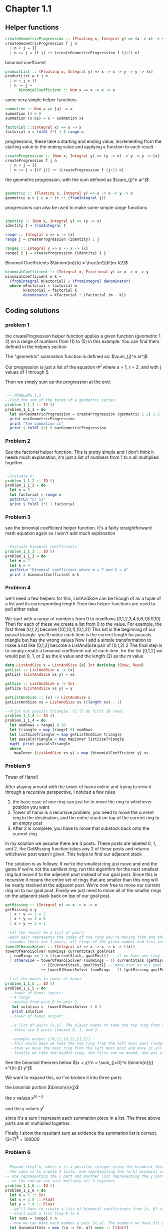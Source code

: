 #+STARTUP: latexpreview
#+NAME: reese

* Chapter 1.1
** Helper functions

#+BEGIN_SRC haskell :exports both
createGeometricProgression :: (Floating x, Integral y) => (x -> x) -> y -> y -> [x]
createGeometricProgression f j n
  | n < j = []
  | n >= j = (f j) ++ (createGeometricProgression f (j+1) n)
#+END_SRC

binomial coefficient
#+BEGIN_SRC haskell
  productList :: (Floating x, Integral y) => x -> x -> y -> y -> [x]
  productList a r j n
    | n < j = []
    | n >= j = 
        binomialCoefficient :: Num x => x -> x -> x  
#+END_SRC

some very simple helper functions
#+BEGIN_SRC haskell
      summation :: Num a => [a] -> a
      summation [] = 0
      summation (x:xs) = x + summation xs

      factorial ::(Integral x) => x -> x
      factorial n = foldl (*) 1 $ range n
#+END_SRC

progressions, these take a starting and ending value, incrementing from the starting value to the ending value and applying a function to each result
#+BEGIN_SRC haskell
      createProgression :: (Num x, Integral y) => (y -> x) -> y -> y -> [x]
      createProgression f j n
        | n < j = []
        | n >= j = [(f j)] ++ (createProgression f (j+1) n)
#+END_SRC

the geometric progression, with the sum defined as
$\sum_{j}^n ar^j$
#+BEGIN_SRC haskell

      geometric :: (Floating x, Integral y) => x -> x -> y -> x
      geometric a r j = a * (r ** (fromIntegral j))
#+END_SRC

progressions can also be used to make some simple range functions
#+BEGIN_SRC haskell

      identity :: (Num x, Integral y) => (y -> x)
      identity t = fromIntegral t

      range :: Integral x => x -> [x]
      range j = createProgression (identity) 1 j

      rangeI :: Integral x => x -> x -> [x]
      rangeI i j = createProgression (identity) i j
#+END_SRC

Binomail Coefficients
$\binom{m}{k} = \frac{m!}{k!(m-k)!}$
#+BEGIN_SRC haskell
      binomialCoefficient :: (Integral x, Fractional y) => x -> x -> y
      binomialCoefficient m k =
        (fromIntegral mFactorial) / (fromIntegral denominator)
        where mFactorial = factorial m
              kFactorial = factorial k
              denominator = kFactorial * (factorial (m - k))
#+END_SRC

** Coding solutions

*** problem 1
the createProgression helper function applies a given function (geometric 1 2) on a range of numbers from (1) to (5) in this example. You can find them defined in the helpers section

The "geometric" summation function is defined as:
$\sum_{j}^n ar^j$

Our progression is just a list of the equation $ar^j$ where a = 1, r = 2, and with j values of 1 through 5.

Then we simply sum up the progression at the end.
#+BEGIN_SRC haskell

      --- PROBLEMS 1.1
      --Find the sum of the terms of a geometric series 
      problem_1_1_1 :: IO ()
      problem_1_1_1 = do
        let ourGeometricProgression = createProgression (geometric 1 2) 1 5
        print ourGeometricProgression
        print "the summation is" 
        print $ foldl (+) 0 ourGeometricProgression
#+END_SRC

*** Problem 2
See the factorial helper function. This is pretty simple and I don't think it needs much explanation, it's just a list of numbers from 1 to n all multiplied together
#+BEGIN_SRC haskell

      --Evaluate n!
      problem_1_1_2 :: IO ()
      problem_1_1_2 = do
        let n = 5
        let factorial = range n
        putStrLn "5! is"
        print $ foldl (*) 1 factorial
#+END_SRC

*** Problem 3
see the binomial coefficient helper function. It's a fairly straightforward math equation again so I won't add much explanation
#+BEGIN_SRC haskell

      --Evaluate binomial coefficients
      problem_1_1_3 :: IO ()
      problem_1_1_3 = do
        let m = 7
        let k = 4
        putStrLn "Binomial coefficient where m = 7 and k = 4"
        print $ binomialCoefficient m k

#+END_SRC

*** Problem 4
we'll need a few helpers for this, ListAndSize can be though of as a tuple of a list and its corresponding length
Then two helper functions are used to pull either value

We start with a range of numbers from 0 to numRows [0,1,2,3,4,5,6,7,8.9,10]
Then for each of these we create a list from 0 to the value. For example, the first three [0,1,2] become [[0],[0,1],[0,1,2]]
This list is the beginning of our pascal triangle. you'll notice each item is the correct length for pascals triangle but has the wrong values
Now I add a simple transformation to make a list like [0,1,2] become a ListAndSize pair of [0,1,2] 2
The final step is to simply create a binomial coefficient out of each item. for the list [0,1,2] we would put 0, 1, or 2 as the k value and the length (2) as the m value
#+BEGIN_SRC haskell
data ListAndSize x = ListAndSize [x] Int deriving (Show, Read)
getList :: ListAndSize x -> [x]
getList (ListAndSize xs y) = xs

getSize :: ListAndSize x -> Int
getSize (ListAndSize xs y) = y

getListAndSize :: [x] -> ListAndSize x
getListAndSize xs = ListAndSize xs ((length xs) - 1)

--Print out pascals triangle, (i'll do first 10 rows)
problem_1_1_4 :: IO ()
problem_1_1_4 = do
  let numRows = rangeI 0 10
  let triangle = map (rangeI 0) numRows
  let listSizeTriangle = map getListAndSize triangle
  let pascalsTriangle = map mapInner listSizeTriangle
  mapM_ print pascalsTriangle
  where
    mapInner (ListAndSize xs y) = map (binomialCoefficient y) xs
#+END_SRC

*** Problem 5
Tower of Hanoi!

After playing around with the tower of hanoi online and trying to view it through a recursive perspective, I noticed a few rules
1) the base case of one ring can just be to move the ring to whichever position you want
2) Tower of hanoi is a recursive problem, you need to move the current ring to the destination, and the entire stack on top of the current ring to an empty post
3) After 2 is complete, you have to move that substack back onto the current ring

In my solution we assume there are 3 posts. These posts are labeled 0, 1, and 2. the GetMissing function takes any 2 of these posts and returns whichever post wasn't given. This helps to find our adjacent stack

The solution is as follows:
If we're the smallest ring just move and end the game
If we're not the samllest ring, run this algorithm for the next smallest ring but move it to the adjecent post instead of our goal post. Since this is recursive it means the entire set of rings that are smaller than this ring will be neatly stacked at the adjacent post.
We're now free to move our current ring on to our goal post.
Finally we just need to move all of the smaller rings on the adjacent stack back on top of our goal post.
#+BEGIN_SRC haskell
getMissing :: (Integral x) => x -> x -> x
getMissing x y
  | x + y == 1 = 2
  | x + y == 3 = 0
  | x + y == 2 = 1

--let the result be a list of pairs
--each pair represents the index of the ring you're moving from and the index of the ring you're moving to
--assumes there are 3 posts, all rings of the given number and less are stacked on currentStack
towerOfHanoiSolver :: (Integral x) => x -> x -> x -> [[x]]
towerOfHanoiSolver numRings currentStack goalPost
  | numRings == 1 = [[currentStack, goalPost]] -- if we have one ring just move to our goal
  | otherwise = towerOfHanoiSolver (numRings - 1) currentStack (getMissing goalPost currentStack) --solve the substack to the opposite post
                ++ [[currentStack, goalPost]] -- move over to our goal post
                ++ towerOfHanoiSolver (numRings - 1) (getMissing goalPost currentStack) goalPost -- the substack is now on the opposite post, solve it back to our post

--List the moves in tower of hanoi
problem_1_1_5 :: IO ()
problem_1_1_5 = do
  --tower of hanoi inputs:
  --4 rings
  --moving from post 0 to post 2
   let solution =  towerOfHanoiSolver 4 0 2
   print solution
  --tower of hanoi output:

  --a list of pairs [x,y]. The player needs to take the top ring from the post at index x and move it to the post at index y
  --there are 3 posts indexed 0, 1, and 2

  --example output [[0,1],[0,2],[1,2]]
  --this would mean we take the top ring from the left most post (index 0) and move it to the middle post (index 1)
  --then we move the next ring from the left most post and move it all the way to the right
  --finally we take the middle ring, the first one we moved, and put it on the far right post. This is the solution for a 2 ring tower of hanoi (towerOfHanoiSolver 2 0 2)

#+END_SRC

See the binomial theorem below
$(x + y)^n = \sum_{j=0}^n \binom{n}{j} x^{(n-j)} y^j$

We want to expand this, so I've broken it into three parts

the binomial portion
$\binom{n}{j}$

the x values
$x^{(n-j)}$

and the y values
$y^j$

since it's a sum I represent each summation piece in a list. The three above parts are all multiplied together.

Finally I show the resultant sum as evidence the summation list is correct. (3+7)^5 = 100000
*** Problem 6
#+BEGIN_SRC haskell

      --Expand (x+y)^n, where n is a positive integer using the binomial theorem
      --The idea is to create 3 lists, one representing the [m k] binomial coefficient value
      -- one representing the x part and another list representing the y part
      -- at the end we can just multiply all 3 together
      problem_1_1_6 :: IO ()
      problem_1_1_6 = do
        let n = 5 :: Int
        let x = 3.0 :: Float
        let y = 7.0 :: Float
        --we'll have to create a list of binomial coefficients from [n, 0] to [n, n]
        --start with a list from 0 to n
        let nums = rangeI 0 n
        --now we can make each number a pair [x,y]. The numbers we have fit y so x is always just n
        let binomialInts = map (\a -> [n, a]) nums :: [[Int]]
        let binomials = map (\a -> [fromIntegral n, fromIntegral a]) nums :: [[Float]]
        print "our binomial portion"
        print binomials

        let xValues = map (binomialToXs x) binomials
        print "x portion"
        print xValues

        let yValues = map (binomialToYs y) binomials
        print "y portion"
        print yValues

        let binomialsSolved = map (\(a:b:_) -> binomialCoefficient (toInteger a)  (toInteger b)) binomialInts
        print "binomail portion"

        print binomialsSolved
        print "all together now"
        let xsAndYs = zipWith (*) xValues yValues
        let allTogether = zipWith (*) binomialsSolved xsAndYs
        print allTogether

        print "summed"
        print $ foldl (+) 0 allTogether

        where
          binomialToXs :: (Floating a) => a -> [a] -> a
          binomialToXs x (a:b:_) = x ** (a - b)
          binomialToYs :: (Floating a) => a -> [a] -> a
          binomialToYs y (a:b:_) =  y ** b

#+END_SRC
